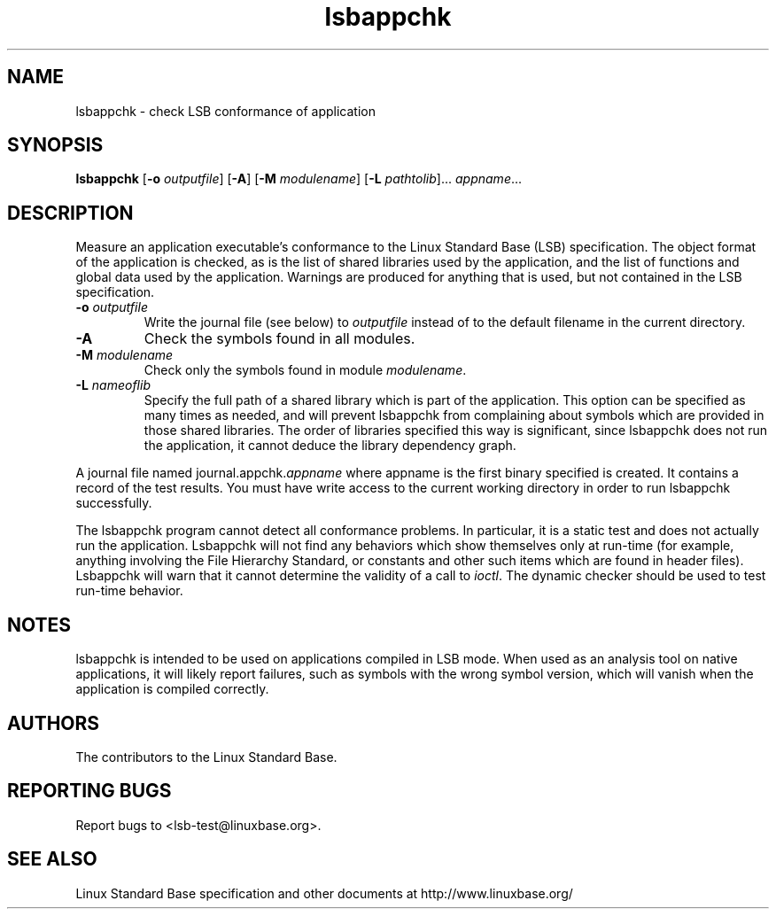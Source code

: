 .TH lsbappchk "1" "" "lsbappchk (LSB)" LSB
.SH NAME
lsbappchk \- check LSB conformance of application
.SH SYNOPSIS
.B lsbappchk
.RB [ \-o
.IR outputfile ]
.RB [ \-A ]
.RB [ \-M
.IR modulename ]
.RB [ \-L
.IR pathtolib ]...
.IR appname ...
.SH DESCRIPTION
.PP
Measure an application executable's conformance to the Linux Standard
Base (LSB) specification. The object format of the application is
checked, as is the list of shared libraries used by the application,
and the list of functions and global data used by the
application. Warnings are produced for anything that is used, but not
contained in the LSB specification.
.TP
\fB\-o \fIoutputfile\fR
Write the journal file (see below) to \fIoutputfile\fR
instead of to the default filename in the current directory.
.TP
\fB\-A
Check the symbols found in all modules.
.TP
\fB\-M \fImodulename\fR
Check only the symbols found in module \fImodulename\fR.
.TP
\fB\-L \fInameoflib\fR
Specify the full path of a shared library which is part of the application.
This option can be specified as many times as needed, and will prevent lsbappchk
from complaining about symbols which are provided in those shared
libraries. The order of libraries specified this way is significant,
since lsbappchk does not run the application, it cannot deduce the
library dependency graph.
.PP
A journal file named journal.appchk.\fIappname\fR where appname is the
first binary specified is created. It contains a record of the test
results. You must have write access to the current working directory
in order to run lsbappchk successfully.
.PP
The lsbappchk program cannot detect all conformance problems.  In particular,
it is a static test and does not actually run the application.  Lsbappchk
will not find any behaviors which show themselves only at run\-time
(for example, anything involving the File Hierarchy Standard, or
constants and other such items which are found in header files). Lsbappchk
will warn that it cannot determine the validity of a call to \fIioctl\fR.
The dynamic checker should be used to test run\-time behavior.
.SH "NOTES"
lsbappchk is intended to be used on applications compiled in LSB mode.
When used as an analysis tool on native applications, it will likely
report failures, such as symbols with the wrong symbol version, which
will vanish when the application is compiled correctly.
.SH "AUTHORS"
The contributors to the Linux Standard Base.
.SH "REPORTING BUGS"
Report bugs to <lsb-test@linuxbase.org>.
.SH "SEE ALSO"
Linux Standard Base specification and other documents at
http://www.linuxbase.org/
